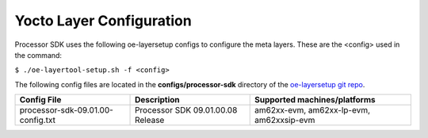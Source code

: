 .. _yocto-layer-configuration:

**************************
Yocto Layer Configuration
**************************

.. http://processors.wiki.ti.com/index.php/Processor_SDK_Building_The_SDK#Layer_Configuration

Processor SDK uses the following oe-layersetup configs to configure the
meta layers. These are the <config> used in the command:

``$ ./oe-layertool-setup.sh -f <config>``

The following config files are located in the **configs/processor-sdk**
directory of the `oe-layersetup git repo <https://git.ti.com/cgit/arago-project/oe-layersetup/>`_.

+----------------------------------------------+-----------------------------------+------------------------------------------+
| Config File                                  | Description                       | Supported machines/platforms             |
+==============================================+===================================+==========================================+
| processor-sdk-09.01.00-config.txt            | Processor SDK 09.01.00.08 Release | am62xx-evm, am62xx-lp-evm, am62xxsip-evm |
+----------------------------------------------+-----------------------------------+------------------------------------------+

